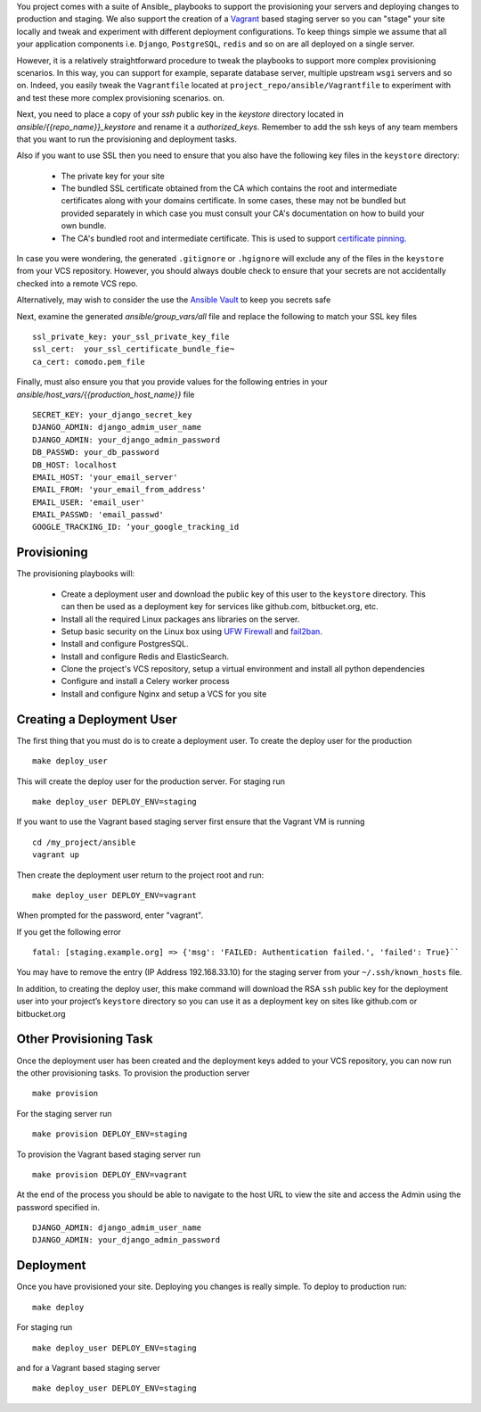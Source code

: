 You project comes with a suite of Ansible_ playbooks to support the provisioning your servers and deploying changes to production and staging.  We also support the creation of a Vagrant_ based staging server so you can "stage" your site locally and tweak and experiment with different deployment configurations.  To keep things simple we assume that all your application components i.e.  ``Django``, ``PostgreSQL``, ``redis`` and so on are all deployed on a single server.  

However, it is a relatively straightforward procedure to tweak the playbooks to support more complex provisioning scenarios. In this way, you can support for example, separate database server, multiple upstream ``wsgi`` servers and so on.  Indeed, you easily tweak the ``Vagrantfile`` located at ``project_repo/ansible/Vagrantfile`` to experiment with and test these more complex provisioning scenarios. on.

.. _Vagrant: https://docs.vagrantup.com/v2/

Next, you need to place a copy of your `ssh` public key in the `keystore` directory located in `ansible/{{repo_name}}_keystore` and rename it a `authorized_keys`. Remember to add the ssh keys of any team members that you want to run the provisioning and deployment tasks.

Also if you want to use SSL then you need to ensure that you also have the following key files in the ``keystore`` directory:

    * The private key for your site
    * The bundled SSL certificate obtained from the CA which contains the root and intermediate certificates along with your domains certificate. In some cases, these may not be bundled but provided separately in which case you must consult your CA's documentation on how to build your own bundle.
    * The CA's bundled root and intermediate certificate. This is used to
      support `certificate pinning`_.

In case you were wondering, the generated ``.gitignore`` or ``.hgignore`` will exclude any of  the files in the ``keystore`` from your VCS repository. However, you should always double check to ensure that your secrets are not accidentally checked into a remote VCS repo.

Alternatively, may wish to consider the use the `Ansible Vault`_ to keep you
secrets safe

.. _`certificate pinning`: https://www.owasp.org/index.php/Certificate_and_Public_Key_Pinning
.. _`Ansible Vault`: http://docs.ansible.com/ansible/playbooks_vault.html 

Next, examine the generated `ansible/group_vars/all` file and replace the following to match your SSL key files ::

    ssl_private_key: your_ssl_private_key_file
    ssl_cert:  your_ssl_certificate_bundle_fie¬
    ca_cert: comodo.pem_file

Finally, must also ensure you that you provide values for the following entries in  your `ansible/host_vars/{{production_host_name}}` file ::

    SECRET_KEY: your_django_secret_key 
    DJANGO_ADMIN: django_admim_user_name 
    DJANGO_ADMIN: your_django_admin_password
    DB_PASSWD: your_db_password 
    DB_HOST: localhost
    EMAIL_HOST: 'your_email_server'
    EMAIL_FROM: 'your_email_from_address'
    EMAIL_USER: 'email_user'
    EMAIL_PASSWD: 'email_passwd'
    GOOGLE_TRACKING_ID: ‘your_google_tracking_id

Provisioning
^^^^^^^^^^^^^^
The provisioning playbooks will:

  - Create a deployment user and download the public key of this user to the
    ``keystore`` directory.  This can then be used as a 
    deployment key for services like github.com, bitbucket.org, etc.
  - Install all the required Linux packages ans libraries on the server.
  - Setup basic security  on the Linux box using `UFW Firewall`_ and 
    `fail2ban`_.
  - Install and configure PostgresSQL. 
  - Install and configure Redis and ElasticSearch.
  - Clone the project's VCS repository, setup a virtual environment 
    and install all python dependencies
  - Configure and install a Celery worker process
  - Install and configure Nginx and setup a VCS for you site 

.. _`UFW Firewall`: https://help.ubuntu.com/community/UFW  
.. _fail2ban: http://www.fail2ban.org/wiki/index.php/Main_Page 

Creating a Deployment User
^^^^^^^^^^^^^^^^^^^^^^^^^^^
The first thing that you must do is to create a deployment user. To create the deploy user for the production ::

    make deploy_user

This will create the deploy user for the production server. For staging run ::

    make deploy_user DEPLOY_ENV=staging

If you want to use the Vagrant based staging server first ensure that the 
Vagrant VM is running ::

    cd /my_project/ansible
    vagrant up

Then create the deployment user return to the project root and run:: 

    make deploy_user DEPLOY_ENV=vagrant

When prompted for the password, enter "vagrant".

If you get the following error ::

    fatal: [staging.example.org] => {'msg': 'FAILED: Authentication failed.', 'failed': True}``

You may have to remove the entry (IP Address 192.168.33.10) for the staging server from your ``~/.ssh/known_hosts`` file.

In addition,  to creating the deploy user, this make command will download the RSA ``ssh`` public key for the deployment user into your project’s ``keystore`` directory so you can use it as a deployment key on sites like github.com or bitbucket.org  

Other Provisioning Task
^^^^^^^^^^^^^^^^^^^^^^^^
Once the deployment user has been created and the deployment keys added to your VCS repository, you can now run the other provisioning tasks. To provision the production server ::

    make provision

For the staging server run ::

    make provision DEPLOY_ENV=staging

To provision the Vagrant based staging server run ::

    make provision DEPLOY_ENV=vagrant

At the end of the process you should be able to navigate to the host URL to view the site and access the Admin using the password specified in. ::

    DJANGO_ADMIN: django_admim_user_name 
    DJANGO_ADMIN: your_django_admin_password

Deployment
^^^^^^^^^^^^
Once you have provisioned your site. Deploying you changes is really simple. To deploy to production run: ::

    make deploy 

For staging run ::

    make deploy_user DEPLOY_ENV=staging

and for a Vagrant based staging server ::

    make deploy_user DEPLOY_ENV=staging